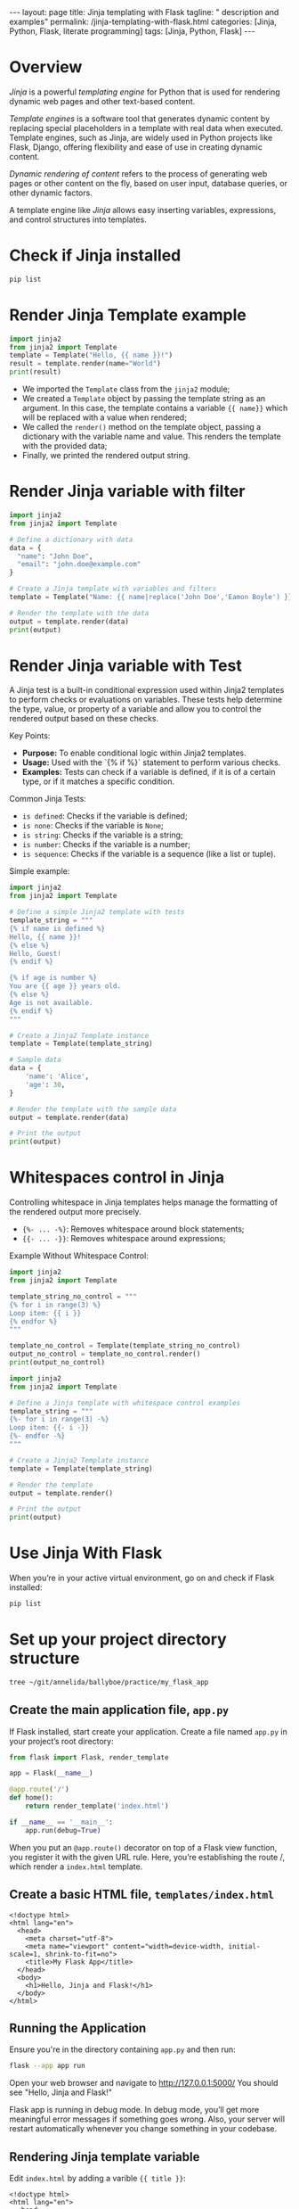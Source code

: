 #+BEGIN_EXPORT html
---
layout: page
title: Jinja templating with Flask
tagline: " description and examples"
permalink: /jinja-templating-with-flask.html
categories: [Jinja, Python, Flask, literate programming]
tags: [Jinja, Python, Flask]
---
#+END_EXPORT

#+STARTUP: showall indent
#+OPTIONS: tags:nil num:nil \n:nil @:t ::t |:t ^:{} _:{} *:t
#+TOC: headlines 2
#+PROPERTY:header-args :results output :exports both :eval no-export

* Overview

/Jinja/ is a powerful /templating engine/ for Python that is used for
rendering dynamic web pages and other text-based content.

/Template engines/ is a software tool that generates dynamic content
by replacing special placeholders in a template with real data when
executed. Template engines, such as Jinja, are widely used in Python
projects like Flask, Django, offering flexibility and ease of use in
creating dynamic content.

/Dynamic rendering of content/ refers to the process of generating web
pages or other content on the fly, based on user input, database
queries, or other dynamic factors.

A template engine like /Jinja/ allows easy inserting variables,
expressions, and control structures into templates.

* Check if Jinja installed

#+begin_src sh  
pip list
#+end_src

#+RESULTS:
#+begin_example
Package      Version
------------ -------
blinker      1.8.1
click        8.1.7
Flask        3.0.3
itsdangerous 2.2.0
Jinja2       3.1.3
MarkupSafe   2.1.5
pip          23.0.1
setuptools   66.1.1
Werkzeug     3.0.2
wheel        0.38.4
#+end_example

* Render Jinja Template example

#+begin_src python :results output
  import jinja2
  from jinja2 import Template
  template = Template("Hello, {{ name }}!")
  result = template.render(name="World")
  print(result)
#+end_src

#+RESULTS:
: Hello, World!

- We imported the ~Template~ class from the ~jinja2~ module;
- We created a ~Template~ object by passing the template string as an
  argument. In this case, the template contains a variable ~{{ name}}~
  which will be replaced with a value when rendered;
- We called the ~render()~ method on the template object, passing a
  dictionary with the variable name and value. This renders the
  template with the provided data;
- Finally, we printed the rendered output string.


* Render Jinja variable with filter

#+begin_src python :results output
    import jinja2
    from jinja2 import Template

    # Define a dictionary with data
    data = {
      "name": "John Doe",
      "email": "john.doe@example.com"
    }

    # Create a Jinja template with variables and filters
    template = Template("Name: {{ name|replace('John Doe','Eamon Boyle') }}\nEmail: {{ email|upper }}")

    # Render the template with the data
    output = template.render(data)
    print(output)

#+end_src

#+RESULTS:
: Name: Eamon Boyle
: Email: JOHN.DOE@EXAMPLE.COM

* Render Jinja variable with Test

A Jinja test is a built-in conditional expression used within Jinja2
templates to perform checks or evaluations on variables. These tests
help determine the type, value, or property of a variable and allow
you to control the rendered output based on these checks.

Key Points:

- *Purpose:* To enable conditional logic within Jinja2 templates.
- *Usage:* Used with the `{% if %}` statement to perform various
  checks.
- *Examples:* Tests can check if a variable is defined, if it is of a
  certain type, or if it matches a specific condition.

Common Jinja Tests:

- ~is defined~: Checks if the variable is defined;
- ~is none~: Checks if the variable is ~None~;
- ~is string~: Checks if the variable is a string;
- ~is number~: Checks if the variable is a number;
- ~is sequence~: Checks if the variable is a sequence (like a list or
  tuple).

Simple example:

#+begin_src python :results output
  import jinja2
  from jinja2 import Template

  # Define a simple Jinja2 template with tests
  template_string = """
  {% if name is defined %}
  Hello, {{ name }}!
  {% else %}
  Hello, Guest!
  {% endif %}

  {% if age is number %}
  You are {{ age }} years old.
  {% else %}
  Age is not available.
  {% endif %}
  """

  # Create a Jinja2 Template instance
  template = Template(template_string)

  # Sample data
  data = {
      'name': 'Alice',
      'age': 30,
  }

  # Render the template with the sample data
  output = template.render(data)

  # Print the output
  print(output)

#+end_src

#+RESULTS:
:
:
: Hello, Alice!
:
:
:
: You are 30 years old.
:

* Whitespaces control in Jinja

Controlling whitespace in Jinja templates helps manage the formatting
of the rendered output more precisely.

- ~{%- ... -%}~: Removes whitespace around block statements;
- ~{{- ... -}}~: Removes whitespace around expressions;

Example Without Whitespace Control:

#+begin_src python :results output
  import jinja2
  from jinja2 import Template

  template_string_no_control = """
  {% for i in range(3) %}
  Loop item: {{ i }}
  {% endfor %}
  """

  template_no_control = Template(template_string_no_control)
  output_no_control = template_no_control.render()
  print(output_no_control)
#+end_src

#+RESULTS:
: 
: 
: Loop item: 0
: 
: Loop item: 1
: 
: Loop item: 2
: 

#+begin_src python :results output
    import jinja2
    from jinja2 import Template

    # Define a Jinja template with whitespace control examples
    template_string = """
    {%- for i in range(3) -%}
    Loop item: {{- i -}}
    {%- endfor -%}
    """

    # Create a Jinja2 Template instance
    template = Template(template_string)

    # Render the template
    output = template.render()

    # Print the output
    print(output)

#+end_src

#+RESULTS:
: Loop item:0Loop item:1Loop item:2

* Use Jinja With Flask

When you’re in your active virtual environment, go on and check if
Flask installed:

#+begin_src sh
pip list
#+end_src

#+RESULTS:
#+begin_example
Package      Version
------------ -------
blinker      1.8.1
click        8.1.7
Flask        3.0.3
itsdangerous 2.2.0
Jinja2       3.1.3
MarkupSafe   2.1.5
pip          23.0.1
setuptools   66.1.1
Werkzeug     3.0.2
wheel        0.38.4
#+end_example

* Set up your project directory structure

#+begin_src sh :results verbatim
  tree ~/git/annelida/ballyboe/practice/my_flask_app
#+end_src

#+RESULTS:
: /home/vikky/git/annelida/ballyboe/practice/my_flask_app
: ├── app.py
: └── templates
:     └── index.html
: 
: 2 directories, 2 files


** Create the main application file, ~app.py~

If Flask installed, start create your application. Create a file named
~app.py~ in your project’s root directory:

#+begin_src python :results output
from flask import Flask, render_template

app = Flask(__name__)

@app.route('/')
def home():
    return render_template('index.html')

if __name__ == '__main__':
    app.run(debug=True)
#+end_src

When you put an ~@app.route()~ decorator on top of a Flask view
function, you register it with the given URL rule. Here, you’re
establishing the route /, which render a ~index.html~ template.

** Create a basic HTML file, =templates/index.html=

#+begin_example
<!doctype html>
<html lang="en">
  <head>
    <meta charset="utf-8">
    <meta name="viewport" content="width=device-width, initial-scale=1, shrink-to-fit=no">
    <title>My Flask App</title>
  </head>
  <body>
    <h1>Hello, Jinja and Flask!</h1>
  </body>
</html>
#+end_example

** Running the Application

Ensure you're in the directory containing ~app.py~ and then run:

#+begin_src sh
flask --app app run
#+end_src

Open your web browser and navigate to http://127.0.0.1:5000/
You should see "Hello, Jinja and Flask!"

Flask app is running in debug mode. In debug mode, you’ll get more
meaningful error messages if something goes wrong. Also, your server
will restart automatically whenever you change something in your
codebase.

** Rendering Jinja template variable

Edit ~index.html~ by adding a varible ~{{ title }}~:

#+begin_example
<!doctype html>
<html lang="en">
  <head>
    <meta charset="utf-8">
    <meta name="viewport" content="width=device-width, initial-scale=1, shrink-to-fit=no">
    <title>{{ title }}</title>
  </head>
  <body>
    <h1>Hello, {{ title }}</h1>
  </body>
</html>
#+end_example

And make changes in ~app.py~ by adding {{ title }} variable value:

#+begin_src python :results output
from flask import Flask, render_template

app = Flask(__name__)

@app.route('/')
def home():
    return render_template('index.html', title='My Flask App')

if __name__ == '__main__':
    app.run(debug=True)
#+end_src

Restart your Flask development server, then visit
http://127.0.0.1:5000 and verify that Flask rendered your {{ title }}
variable in website's title and in the text message.
